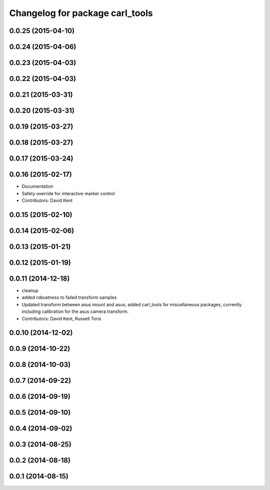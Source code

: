 ^^^^^^^^^^^^^^^^^^^^^^^^^^^^^^^^
Changelog for package carl_tools
^^^^^^^^^^^^^^^^^^^^^^^^^^^^^^^^

0.0.25 (2015-04-10)
-------------------

0.0.24 (2015-04-06)
-------------------

0.0.23 (2015-04-03)
-------------------

0.0.22 (2015-04-03)
-------------------

0.0.21 (2015-03-31)
-------------------

0.0.20 (2015-03-31)
-------------------

0.0.19 (2015-03-27)
-------------------

0.0.18 (2015-03-27)
-------------------

0.0.17 (2015-03-24)
-------------------

0.0.16 (2015-02-17)
-------------------
* Documentation
* Safety override for interactive marker control
* Contributors: David Kent

0.0.15 (2015-02-10)
-------------------

0.0.14 (2015-02-06)
-------------------

0.0.13 (2015-01-21)
-------------------

0.0.12 (2015-01-19)
-------------------

0.0.11 (2014-12-18)
-------------------
* cleanup
* added robustness to failed transform samples
* Updated transform between asus mount and asus; added carl_tools for miscellaneous packages, currently including calibration for the asus camera transform.
* Contributors: David Kent, Russell Toris

0.0.10 (2014-12-02)
-------------------

0.0.9 (2014-10-22)
------------------

0.0.8 (2014-10-03)
------------------

0.0.7 (2014-09-22)
------------------

0.0.6 (2014-09-19)
------------------

0.0.5 (2014-09-10)
------------------

0.0.4 (2014-09-02)
------------------

0.0.3 (2014-08-25)
------------------

0.0.2 (2014-08-18)
------------------

0.0.1 (2014-08-15)
------------------

